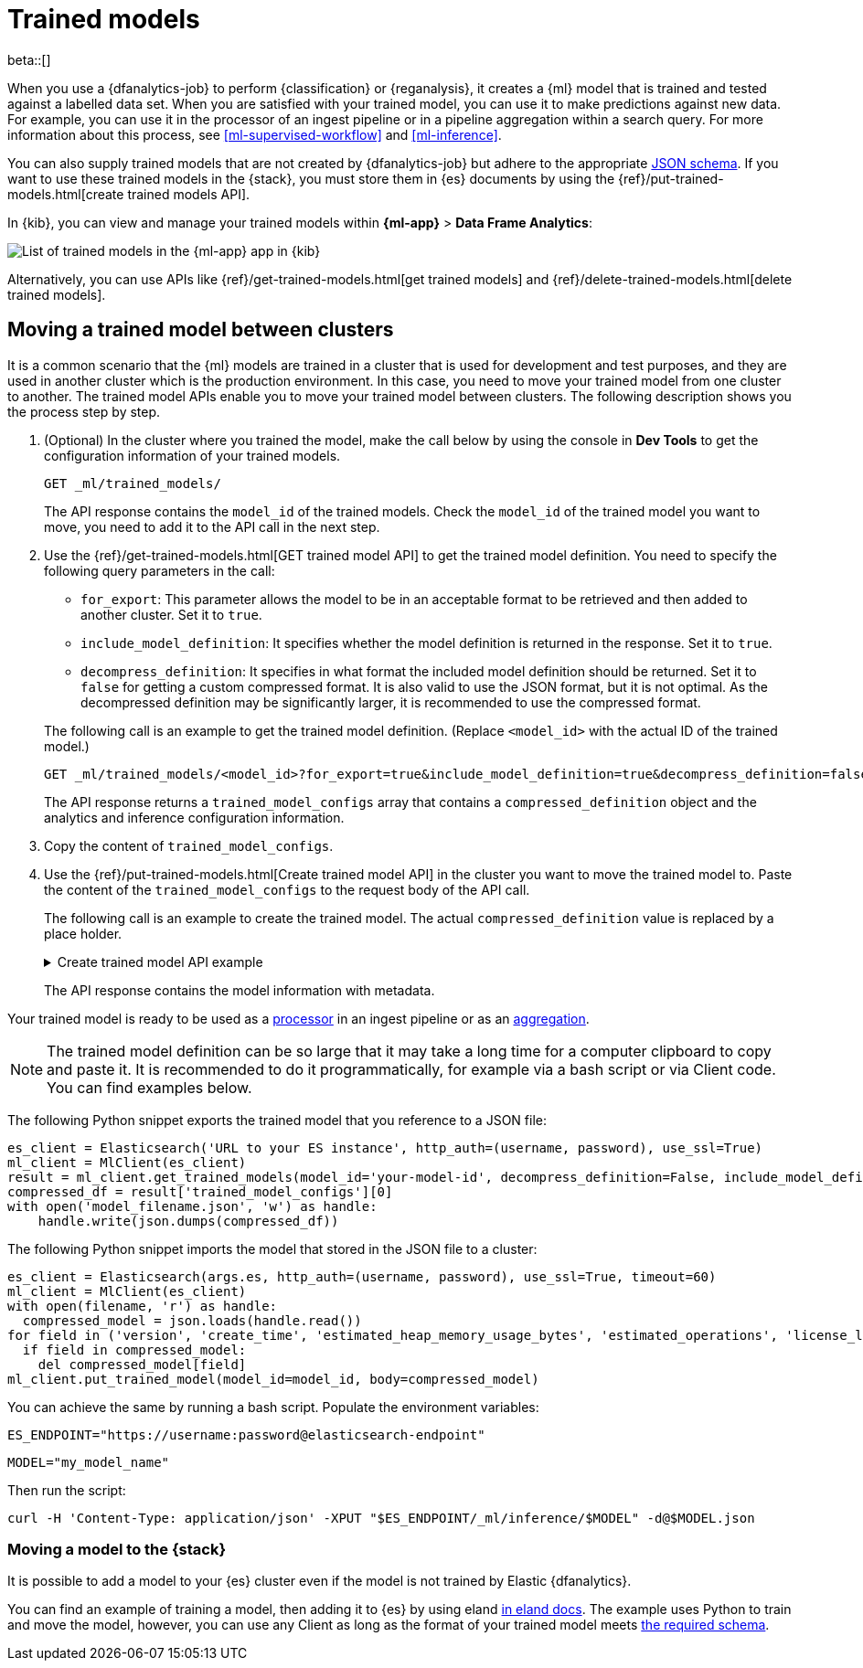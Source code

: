[role="xpack"]
[[ml-trained-models]]
= Trained models

beta::[]

When you use a {dfanalytics-job} to perform {classification} or {reganalysis},
it creates a {ml} model that is trained and tested against a labelled data set.
When you are satisfied with your trained model, you can use it to make
predictions against new data. For example, you can use it in the processor of
an ingest pipeline or in a pipeline aggregation within a search query. For more
information about this process, see <<ml-supervised-workflow>> and
<<ml-inference>>.

You can also supply trained models that are not created by {dfanalytics-job} but
adhere to the appropriate 
https://github.com/elastic/ml-json-schemas[JSON schema]. If you want to use 
these trained models in the {stack}, you must store them in {es} documents by 
using the {ref}/put-trained-models.html[create trained models API].

In {kib}, you can view and manage your trained models within *{ml-app}* > *Data 
Frame Analytics*:

[role="screenshot"]
image::images/trained-model-management.png["List of trained models in the {ml-app} app in {kib}"]

Alternatively, you can use APIs like 
{ref}/get-trained-models.html[get trained models] and
{ref}/delete-trained-models.html[delete trained models].


[discrete]
[[move-between-clusters]]
== Moving a trained model between clusters

It is a common scenario that the {ml} models are trained in a cluster that is 
used for development and test purposes, and they are used in another cluster 
which is the production environment. In this case, you need to move your trained 
model from one cluster to another. The trained model APIs enable you to move 
your trained model between clusters. The following description shows you the 
process step by step.

1. (Optional) In the cluster where you trained the model, make the call below by 
using the console in **Dev Tools** to get the configuration information of your 
trained models.
+
--

[source,console]
--------------------------------------------------
GET _ml/trained_models/
--------------------------------------------------
// TEST[skip:setup kibana sample data]

The API response contains the `model_id` of the trained models. Check the 
`model_id` of the trained model you want to move, you need to add it to the API 
call in the next step.
--

2. Use the {ref}/get-trained-models.html[GET trained model API] to get the 
trained model definition. You need to specify the following query parameters in 
the call:
+
--
* `for_export`: This parameter allows the model to be in an acceptable format to 
be retrieved and then added to another cluster. Set it to `true`.

* `include_model_definition`: It specifies whether the model definition is 
returned in the response. Set it to `true`.

* `decompress_definition`: It specifies in what format the included model 
definition should be returned. Set it to `false` for getting a custom compressed 
format. It is also valid to use the JSON format, but it is not optimal. As the 
decompressed definition may be significantly larger, it is recommended to use 
the compressed format.
   
The following call is an example to get the trained model definition. (Replace 
`<model_id>` with the actual ID of the trained model.)

[source,console]
--------------------------------------------------
GET _ml/trained_models/<model_id>?for_export=true&include_model_definition=true&decompress_definition=false
--------------------------------------------------
// TEST[skip:setup kibana sample data]

The API response returns a `trained_model_configs` array that contains a 
`compressed_definition` object and the analytics and inference configuration 
information.
--

3. Copy the content of `trained_model_configs`.

4. Use the {ref}/put-trained-models.html[Create trained model API] in the 
cluster you want to move the trained model to. Paste the content of the 
`trained_model_configs` to the request body of the API call.
+
--
The following call is an example to create the trained model. The actual 
`compressed_definition` value is replaced by a place holder.

.Create trained model API example
[%collapsible]
====
[source,console]
--------------------------------------------------
PUT _ml/trained_models/<my_model_id>
{
   "compressed_definition":"<definition value of the trained model>",
   "tags":[
      "reg-trained-model"
   ],
   "metadata":{
      "analytics_config":{
         "max_num_threads":1,
         "model_memory_limit":"25mb",
         "create_time":1604579862340,
         "allow_lazy_start":false,
         "description":"",
         "analyzed_fields":{
            "excludes":[
            ],
            "includes":[
               "AvgTicketPrice",
               "Carrier",
               "Dest",
               "DestCityName",
               "DestCountry",
               "DestWeather",
               "DistanceKilometers",
               "DistanceMiles",
               "FlightDelay",
               "FlightDelayMin",
               "FlightTimeHour",
               "FlightTimeMin",
               "Origin",
               "OriginCityName",
               "OriginCountry",
               "OriginWeather",
               "dayOfWeek"
            ]
         },
         "id":"reg-trained-model",
         "source":{
            "query":{
               "match_all":{
               }
            },
            "index":[
               "kibana_sample_data_flights"
            ]
         },
         "dest":{
            "index":"reg-trained-model-ind",
            "results_field":"ml"
         },
         "analysis":{
            "regression":{
               "randomize_seed":-5746203410061298773,
               "dependent_variable":"FlightDelayMin",
               "training_percent":10.0,
               "loss_function":"mse",
               "num_top_feature_importance_values":0,
               "prediction_field_name":"FlightDelayMin_prediction"
            }
         },
         "version":"7.9.0"
      }
   },
   "input":{
      "field_names":[
        "AvgTicketPrice",
        "Carrier",
        "Dest",
        "DestCityName",
        "DestCountry",
        "DestWeather",
        "DistanceKilometers",
        "DistanceMiles",
        "FlightDelay",
        "FlightDelayMin",
        "FlightTimeHour",
        "FlightTimeMin",
        "Origin",
        "OriginCityName",
        "OriginCountry",
        "OriginWeather",
        "dayOfWeek"
      ]
   },
   "inference_config":{
      "regression":{
         "results_field":"FlightDelayMin_prediction",
         "num_top_feature_importance_values":0
      }
   }
}
--------------------------------------------------
// TEST[skip:setup kibana sample data]
====

The API response contains the model information with metadata.
--

Your trained model is ready to be used as a <<ml-inference-processor,processor>> 
in an ingest pipeline or as an <<ml-inference-aggregation,aggregation>>.

[NOTE]
--
The trained model definition can be so large that it may take a long time for a 
computer clipboard to copy and paste it. It is recommended to do it 
programmatically, for example via a bash script or via Client code. You can find 
examples below.
--

The following Python snippet exports the trained model that you reference to a 
JSON file:

[source, py]
--------------------------------------------------
es_client = Elasticsearch('URL to your ES instance', http_auth=(username, password), use_ssl=True)
ml_client = MlClient(es_client)
result = ml_client.get_trained_models(model_id='your-model-id', decompress_definition=False, include_model_definition=True)
compressed_df = result['trained_model_configs'][0]
with open('model_filename.json', 'w') as handle:
    handle.write(json.dumps(compressed_df))
--------------------------------------------------
// NOTCONSOLE


The following Python snippet imports the model that stored in the JSON file to 
a cluster:

[source, py]
--------------------------------------------------
es_client = Elasticsearch(args.es, http_auth=(username, password), use_ssl=True, timeout=60)
ml_client = MlClient(es_client)
with open(filename, 'r') as handle:
  compressed_model = json.loads(handle.read())
for field in ('version', 'create_time', 'estimated_heap_memory_usage_bytes', 'estimated_operations', 'license_level', 'id','created_by'):
  if field in compressed_model:
    del compressed_model[field]
ml_client.put_trained_model(model_id=model_id, body=compressed_model)
--------------------------------------------------
// NOTCONSOLE


You can achieve the same by running a bash script. Populate the environment 
variables:

`ES_ENDPOINT="https://username:password@elasticsearch-endpoint"`

`MODEL="my_model_name"`


Then run the script:

[source, bash]
--------------------------------------------------
curl -H 'Content-Type: application/json' -XPUT "$ES_ENDPOINT/_ml/inference/$MODEL" -d@$MODEL.json
--------------------------------------------------
// NOTCONSOLE


[discrete]
[[move-trained-model-to-es]]
=== Moving a model to the {stack}

It is possible to add a model to your {es} cluster even if the model is not 
trained by Elastic {dfanalytics}.

You can find an example of training a model, then adding it to {es} by using 
eland 
https://eland.readthedocs.io/en/latest/examples/introduction_to_eland_webinar.html#Machine-Learning-Demo[in eland docs].
The example uses Python to train and move the model, however, you can use any 
Client as long as the format of your trained model meets 
https://github.com/elastic/ml-json-schemas[the required schema].

////
This blog post is a step by step description of how to create a random forest 
classifier {ml} model outside of {es} by using Python, load it into {es}, then 
operationalize it with ingest pipelines.
////
